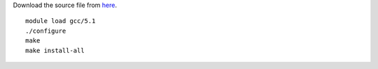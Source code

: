 Download the source file from `here <http://icl.cs.utk.edu/papi/software/view.html?id=245>`__. ::

  module load gcc/5.1
  ./configure 
  make
  make install-all
